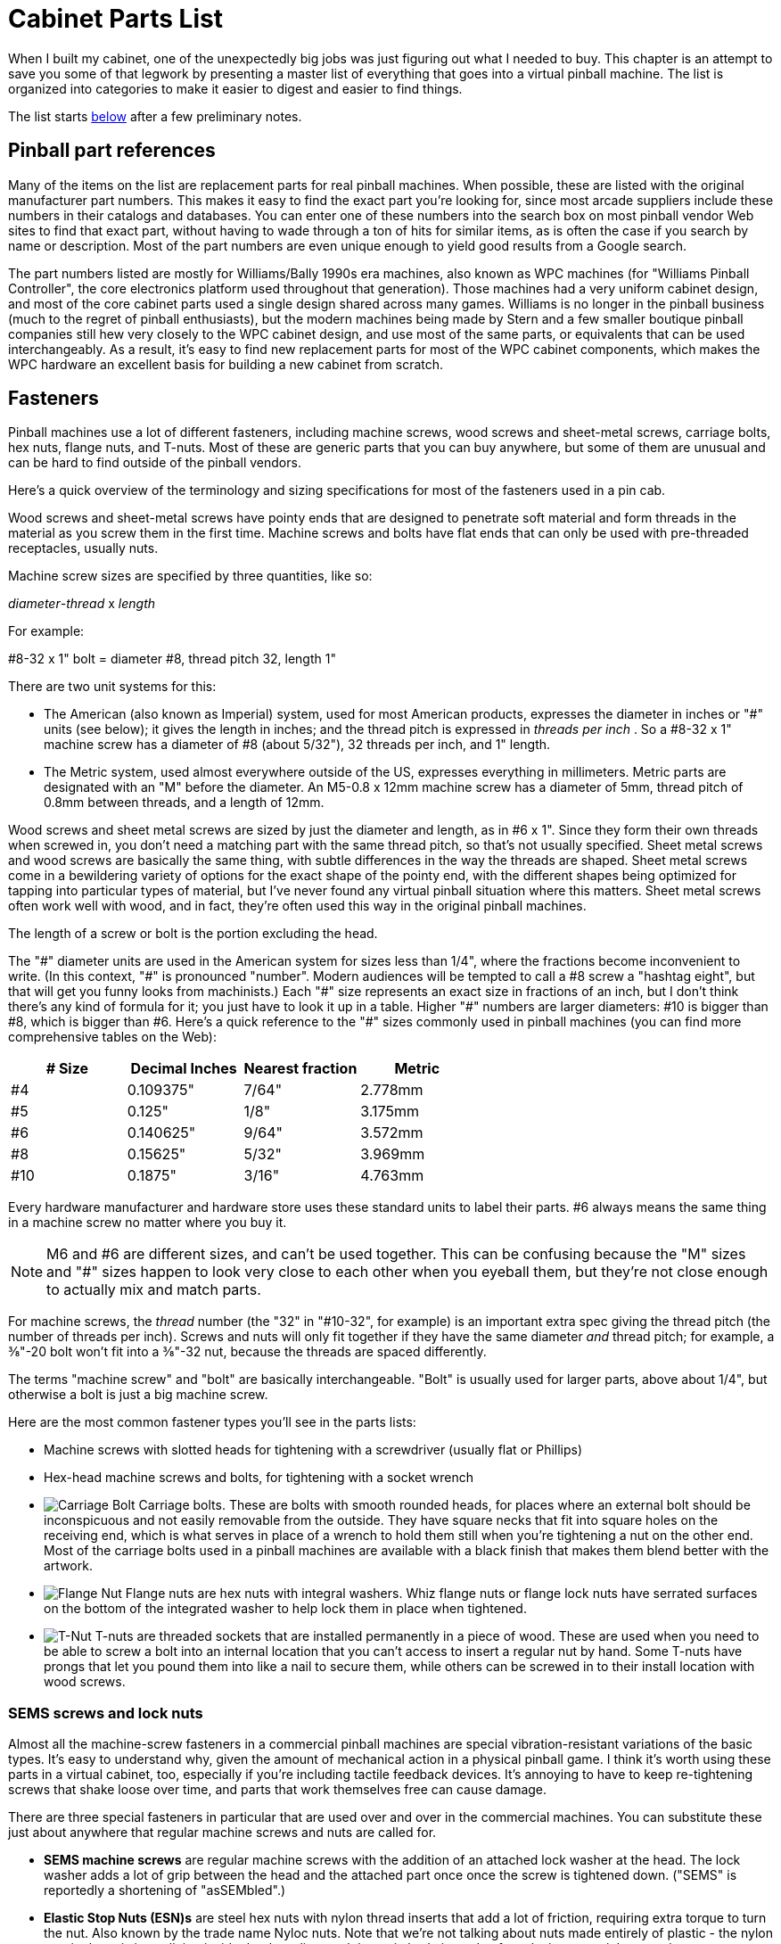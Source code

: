 [#cabinetPartsList]
= Cabinet Parts List

When I built my cabinet, one of the unexpectedly big jobs was just figuring out what I needed to buy.
This chapter is an attempt to save you some of that legwork by presenting a master list of everything that goes into a virtual pinball machine.
The list is organized into categories to make it easier to digest and easier to find things.

The list starts xref:#masterPartsList[below] after a few preliminary notes.

== Pinball part references

Many of the items on the list are replacement parts for real pinball machines.
When possible, these are listed with the original manufacturer part numbers.
This makes it easy to find the exact part you're looking for, since most arcade suppliers include these numbers in their catalogs and databases.
You can enter one of these numbers into the search box on most pinball vendor Web sites to find that exact part, without having to wade through a ton of hits for similar items, as is often the case if you search by name or description.
Most of the part numbers are even unique enough to yield good results from a Google search.

The part numbers listed are mostly for Williams/Bally 1990s era machines, also known as WPC machines (for "Williams Pinball Controller", the core electronics platform used throughout that generation).
Those machines had a very uniform cabinet design, and most of the core cabinet parts used a single design shared across many games.
Williams is no longer in the pinball business (much to the regret of pinball enthusiasts), but the modern machines being made by Stern and a few smaller boutique pinball companies still hew very closely to the WPC cabinet design, and use most of the same parts, or equivalents that can be used interchangeably.
As a result, it's easy to find new replacement parts for most of the WPC cabinet components, which makes the WPC hardware an excellent basis for building a new cabinet from scratch.

== Fasteners

Pinball machines use a lot of different fasteners, including machine screws, wood screws and sheet-metal screws, carriage bolts, hex nuts, flange nuts, and T-nuts.
Most of these are generic parts that you can buy anywhere, but some of them are unusual and can be hard to find outside of the pinball vendors.

Here's a quick overview of the terminology and sizing specifications for most of the fasteners used in a pin cab.

Wood screws and sheet-metal screws have pointy ends that are designed to penetrate soft material and form threads in the material as you screw them in the first time.
Machine screws and bolts have flat ends that can only be used with pre-threaded receptacles, usually nuts.

Machine screw sizes are specified by three quantities, like so:

_diameter_-_thread_ x _length_

For example:

#8-32 x 1" bolt = diameter #8, thread pitch 32, length 1"

There are two unit systems for this:

* The American (also known as Imperial) system, used for most American products, expresses the diameter in inches or "#" units (see below); it gives the length in inches; and the thread pitch is expressed in _threads per inch_ .
So a #8-32 x 1" machine screw has a diameter of #8 (about 5/32"), 32 threads per inch, and 1" length.
* The Metric system, used almost everywhere outside of the US, expresses everything in millimeters.
Metric parts are designated with an "M" before the diameter.
An M5-0.8 x 12mm machine screw has a diameter of 5mm, thread pitch of 0.8mm between threads, and a length of 12mm.

Wood screws and sheet metal screws are sized by just the diameter and length, as in #6 x 1".
Since they form their own threads when screwed in, you don't need a matching part with the same thread pitch, so that's not usually specified.
Sheet metal screws and wood screws are basically the same thing, with subtle differences in the way the threads are shaped.
Sheet metal screws come in a bewildering variety of options for the exact shape of the pointy end, with the different shapes being optimized for tapping into particular types of material, but I've never found any virtual pinball situation where this matters.
Sheet metal screws often work well with wood, and in fact, they're often used this way in the original pinball machines.

The length of a screw or bolt is the portion excluding the head.

The "\#" diameter units are used in the American system for sizes less than 1/4", where the fractions become inconvenient to write.
(In this context, "#" is pronounced "number".
Modern audiences will be tempted to call a \#8 screw a "hashtag eight", but that will get you funny looks from machinists.) Each "#" size represents an exact size in fractions of an inch, but I don't think there's any kind of formula for it; you just have to look it up in a table.
Higher "\#" numbers are larger diameters: #10 is bigger than #8, which is bigger than #6.
Here's a quick reference to the "#" sizes commonly used in pinball machines (you can find more comprehensive tables on the Web):

[cols="1,1,1,1"]
|===
|# Size|Decimal Inches|Nearest fraction|Metric

|#4
|0.109375"
|7/64"
|2.778mm

|#5
|0.125"
|1/8"
|3.175mm

|#6
|0.140625"
|9/64"
|3.572mm

|#8
|0.15625"
|5/32"
|3.969mm

|#10
|0.1875"
|3/16"
|4.763mm

|===

Every hardware manufacturer and hardware store uses these standard units to label their parts.
#6 always means the same thing in a machine screw no matter where you buy it.

NOTE: M6 and \#6 are different sizes, and can't be used together.
This can be confusing because the "M" sizes and "#" sizes happen to look very close to each other when you eyeball them, but they're not close enough to actually mix and match parts.

For machine screws, the _thread_ number (the "32" in "#10-32", for example) is an important extra spec giving the thread pitch (the number of threads per inch).
Screws and nuts will only fit together if they have the same diameter _and_ thread pitch; for example, a ⅜"-20 bolt won't fit into a ⅜"-32 nut, because the threads are spaced differently.

The terms "machine screw" and "bolt" are basically interchangeable.
"Bolt" is usually used for larger parts, above about 1/4", but otherwise a bolt is just a big machine screw.

Here are the most common fastener types you'll see in the parts lists:

* Machine screws with slotted heads for tightening with a screwdriver (usually flat or Phillips)
* Hex-head machine screws and bolts, for tightening with a socket wrench
* image:images/carriage-bolt.png["Carriage Bolt"]
Carriage bolts.
These are bolts with smooth rounded heads, for places where an external bolt should be inconspicuous and not easily removable from the outside.
They have square necks that fit into square holes on the receiving end, which is what serves in place of a wrench to hold them still when you're tightening a nut on the other end.
Most of the carriage bolts used in a pinball machines are available with a black finish that makes them blend better with the artwork.

* image:images/flange-nut.png["Flange Nut"]
Flange nuts are hex nuts with integral washers.
Whiz flange nuts or flange lock nuts have serrated surfaces on the bottom of the integrated washer to help lock them in place when tightened.

* image:images/t-nut.png["T-Nut"]
T-nuts are threaded sockets that are installed permanently in a piece of wood.
These are used when you need to be able to screw a bolt into an internal location that you can't access to insert a regular nut by hand.
Some T-nuts have prongs that let you pound them into like a nail to secure them, while others can be screwed in to their install location with wood screws.

=== SEMS screws and lock nuts

Almost all the machine-screw fasteners in a commercial pinball machines are special vibration-resistant variations of the basic types.
It's easy to understand why, given the amount of mechanical action in a physical pinball game.
I think it's worth using these parts in a virtual cabinet, too, especially if you're including tactile feedback devices.
It's annoying to have to keep re-tightening screws that shake loose over time, and parts that work themselves free can cause damage.

There are three special fasteners in particular that are used over and over in the commercial machines.
You can substitute these just about anywhere that regular machine screws and nuts are called for.

*  *SEMS machine screws* are regular machine screws with the addition of an attached lock washer at the head.
The lock washer adds a lot of grip between the head and the attached part once once the screw is tightened down.
("SEMS" is reportedly a shortening of "asSEMbled".)
*  *Elastic Stop Nuts (ESN)s* are steel hex nuts with nylon thread inserts that add a lot of friction, requiring extra torque to turn the nut.
Also known by the trade name Nyloc nuts.
Note that we're not talking about nuts made entirely of plastic - the nylon part in these is just a lining inside the threading, and the main body is made of steel, zinc, or stainless steel.
*  *Keps nuts* are hex nuts with permanently attached lock washers.
As with SEMS screws, the lock washers add grip between the nut and the attached part when the nut is tightened.
In the commercial pinballs, ESNs are much more common and could be considered the default, but Keps nuts are useful in places where you can't (or don't want to) apply a lot of torque to the screw that the nut attaches to.
("Keps" is a trade name, taken from "shaKEProof".
They're also called K-lock nuts and washer nuts.)

== Cabinet trim hardware variations

The WPC cabinets were basically all the same - Williams came up with a good design and stuck to it for many years.
But there was one significant variation to be aware of: a number of titles, marketed as the "Superpin" games, had extra-wide bodies for the main cabinet, allowing a wider-than-normal playfield.
All of extra-wide titles came in the same extra-wide size, so even taking these into account, there are still only two widths we need to concern ourselves with: the standard machines and the widebody machines.
What's more, the only thing that's different about the widebody machines is the width of the main cabinet; the other dimensions (including the backbox dimensions) and all design elements are identical between the regular and widebody machines.
As a result, the widebodies share all the same hardware with the standard machines except for the main front-top metal trim piece, known as the lockdown bar, and of course the glass cover.

If you go back further in time, before the 1990s, the cabinets become increasingly different from WPC machines.
You should be aware of this when you go shopping, particularly if you shop on eBay for used parts.
If you're building from scratch to the WPC plans, you'll want to make sure that any used parts you buy are compatible with WPC cabinets.

By the same token, if you're refurbishing a used cabinet from the 1980s or before, check carefully when buying new replacement parts from arcade suppliers, because arcade suppliers mostly stock parts for 1990s machines.
New parts probably won't fit a 1970s cabinet unless they're specifically listed as such.
If you are trying to refurbish an old cabinet, one particularly good arcade vendor to try is Marco Specialties.
They have an unusually deep catalog with parts for lots of older machines.
Find the original operator's manual for the machine you're restoring, if possible, since that will usually include a detailed list of the machine's parts, with manufacturer part numbers that you can look up on pinball vendor Web sites to find the exact version.
If you shop on eBay, it's harder to be sure of compatibility.
Ideally, look for parts for the exact title you're refurbishing, but failing that, go by manufacturer and year; the pinball makers mostly re-used parts across their product lines for a few years at a time, so a part of the same vintage from the same manufacturer will usually fit.

== Where to buy

Most of the parts in the master list are fairly standardized, interchangeable parts used in most WPC-era machines, and in most cases, used in 2000s machines from Stern, Jersey Jack, and others.
Most of these parts are readily available on the Web from pinball parts vendors and arcade machine dealers.
If you live in a major metro area, you might even be able to find a local arcade dealer who stocks some parts, although you'll probably need to look to the Web for the more obscure stuff.

Some of the vendors I've used:

*  link:https://www.pinballlife.com/[Pinball Life]
*  link:https://www.marcospecialties.com/[Marco Specialties]
*  link:https://planetarypinball.com/[Planetary Pinball Supply]
*  link:https://virtuapin.net/[VirtuaPin]

Most of the generic hardware (nuts, bolts, screws) can also be found at hardware stores, Amazon, and eBay.
Note that some of these are available in special finishes from the pinball vendors that you might not find at regular hardware stores (e.g., carriage bolts in black, chrome bolts for attaching the legs).

Custom-cut pieces of glass can be found locally almost anywhere from window glass stores.
Check for local businesses that install and repair residential windows.
Custom sizes of acrylic and other plastics can be found locally at plastics stores and some hardware stores.
(If you're on the west coast, check for a local link:https://tapplastics.com/[TAP Plastics] .) You can also buy an uncut acrylic sheet from a hardware store and cut it to size yourself with a special plastic cutter knife, but that doesn't produce as clean a cut as you can get from a pro at a plastics store.

== VirtuaPin part bundles

If you're building a cab from scratch, you can save some time on shopping (and possibly save money as well) by buying a pre-packaged parts bundle from link:https://www.virtuapin.net/[VirtuaPin] .
You can find these on their Web site under "Bundle Deals".
They offer two packages of particular interest to new cab builders:

*VirtuaPin Cab Builder's Kit:* This includes most of the standard cabinet hardware items used on typical 1990s era machines (the "Williams WPC" style).
The kit comes in standard-body and wide-body versions, so choose the one matching your cabinet plans.
Parts included in these kits are marked in the lists below with #VP Cab Kit#

I recommend this kit.
It's cheaper than buying the same parts individually, and it gets you about 80% of the way to a complete cab in terms of the accessories.

The only downside is that the kit is only available in the standard chrome/stainless steel finishes for the trim parts.
That's exactly what most people want, since it's the standard look on most real machines.
But some of the newer Stern machines come with a powder-coat finish on most of the metal trim, color-coordinated to complement the artwork.
That's a nice upgraded look that you might want for your own build.
Other metallic finishes are possible as well, such as brass.
Another custom upgrade that some people want is a lock bar with a "Fire" button in the middle.
That requires a special lock bar and matching "receiver", which you can't currently get with the VirtuaPin kit.
If you want to choose your own finishes (see "Custom finishes" below) or include a "Fire" button on the lock bar, you're better off skipping the kit and buying everything _à la carte_ , since you'd throw away most of the kit.

It's also possible to adapt the standard lockbar hardware for a Fire button, but it takes a bit of work.
See xref:cabHardware.adoc#FireButtonWithStandardLockbar[Cabinet Hardware Installation] for details.

*VirtuaPin Button Kit:* This includes most of the buttons in a typical virtual cab.
In the list below, we've marked the items in this kit with #VP Button Kit#

I'm ambivalent on this kit.
It'll save you some time, but it's less of a bargain than the cab builder's kit because it includes some buttons you probably won't use.
It also lacks some that you might want to add.
If you don't mind doing the extra planning and shopping, I'd skip this kit and buy buttons individually, so that you can get exactly what you want.

== Custom finishes

Most of the exterior metal trim - legs, side rails, lockdown bar - is available in multiple finishes.
The "standard" finishes are chrome for the legs, brushed stainless steel for the lock bar and side rails, and black powder-coat for the coin door.
With some extra work, you can get all these parts in other finishes, such as brass, gold, or just about any powder-coat color.

The big vendors mostly just offer the standard finishes, but Marco Specialties often has a few alternatives available to match recent Stern titles.
Stern typically releases a Limited Edition version of each new title, with upgraded trim, usually in a powder-coat color that complements the cabinet art.
Marco usually stocks a selection of such trim, but it's hit or miss.
If you're lucky, you might be able to find a full set of trim in a color featured on a past Stern LE game.

You might also be able to find trim in alternative finishes from pinball "mod" sellers.
A number of small vendors sell upgrade parts, including custom-finished trim, to the pinball collector market.
These guys all sell online and on eBay; try a Web search for "pinball side rail" (for example) plus the type of finish you're seeking.

If you have a specific idea for the look you want, your best option might be to buy "raw" or "unfinished" trim and find someone to apply the desired custom finish.
link:https://www.pinballlife.com/[Pinball Life] sells unfinished legs, side rails, and backbox hinges, specifically as a base for custom finishes.
This is a much better starting point than the standard parts, because a refinisher would have to strip the existing finish off first, which is expensive and time-consuming.

You can find services online that offer custom powder coat and metallic finishes - you ship them the parts, and they do the work and ship them back.
You might also be able to find a local business that does this, if you live in a major metro area.
Try looking for local shops that refinish antiques and/or auto and motorcycle parts.

[#masterPartsList]
== Master parts list for a virtual pinball machine

Miscellaneous supplies

[cols="1,3,1"]
|===
|Item|Description|Quantity

|Wire: 22-24 AWG stranded
|You'll use a surprising amount of wire to connect various parts of the machine together: buttons, lights, feedback devices.
It's convenient to have a few spools of wire on hand throughout the build.
You can use 22 or 24 gauge wire for practically everything, and it's cheaper (by the foot) to buy wire in large spools, so I'd pick one size and buy lots of it.
If you're only installing buttons, 100ft should be adequate; if you're installing feedback devices, you'll probably want at least 200ft on hand.
Buy several assorted insulation colors to make the wiring easier to trace.
|100ft+

|Wire: 18 AWG stranged
|You'll also need some thicker wire for some of the power wires and speaker wires.
I recommend 18 AWG as a good general-purpose choice for these higher power wires.
50 to 100 feet should be adequate for most pin cabs.
I'd start with two 25' spools, one with white insulation and one with black.
|50ft

|Solder
|A good quality solder makes a surprising difference in the ease of work and the quality of your results.
I really like Kester 44 rosin core solder.
You can get it in 1oz tubes, but the 1lb rolls are a much better deal if you think you might do any significant amount of soldering in the future.
|1oz-1lb

|#6 wood screws, various lengths
|I found that I used an amazing number of wood screws for all sorts of random tasks.
The vast majority were #6 wood screws - these are the right size for all sorts of miscellaneous jobs.
Keep an ample supply on hand so that you don't have to keep running to Home Depot.
Recommendation: buy 100 #6 x ½", 100 in ¾", 100 in 1", 100 in ¾", and perhaps 25 1¼".
|Lots

|Nails
|As with #6 screws, it's convenient to have a supply of various nails on hand.
You'll mostly need finishing nails rather than anything heavy-duty.
I mostly used 1" and ¾" brads, so I'd recommend buying a bunch of each.

|Lots

|Wood glue
|If you're doing your own woodworking or building from a flat pack, you'll need a good wood glue for the joints.
It's a good thing to have on hand for miscellaneous jobs even if you have a pre-assembled cab.

|1 tube

|Epoxy
|Some things are easiest to assemble or attach with a strong glue.
Get a two-component epoxy (the type with two tubes of goo that you mix together just before use).
I don't recommend "superglues" (cyanoacrylate glues) for most cab uses.
|1 tube
|===

Cabinet wood shell

[cols="1,3,1"]
|===
|Item|Description|Quantity

|Hardwood plywood, ¾", 4'x8' sheet
|If you're doing your own woodworking from scratch, I recommend using a furniture-quality hardwood plywood for all the cabinet pieces.
This is what they used on the real machines.
The ¾" thickness is important for making the accessories fit properly.
Some people use particle board or melamine, which are cheaper, but I prefer plywood.
MDO plywood (a hybrid sheet product with a plywood core and an MDF veneer) is an excellent alternative if you can find it.
It combines plywood's superior strength with the perfectly smooth surface finish of MDF, so there's essentially no prep work needed for paint or decals.
It's possible to make do with a single 4'x8' sheet, but it's easier with two sheets.
See xref:plywoodCuttingPlans.adoc#plywoodCuttingPlans[Plywood Cutting Plans for Cabinet Construction] .
|1 or 2

|Plywood, ½", 4'x8' sheet
|The cabinet floor and the back wall the backbox are typically made from 1/2" material.
Most commercial machines use particle board for these parts, since they're not cosmetic.
I prefer plywood since it's stronger and lighter.
|1

|Flat pack kit
|As an alternative to raw lumber, you can buy a pre-cut flat pack kit.
VirtuaPin and others sell these.
A flat pack has all the cabinet pieces cut to size and ready to assemble.
|1
|===

Cabinet artwork

Most cab builders opt for decals printed with custom artwork.
You can create your own artwork with a computer graphics program.
Decals are popular because they can make your cab look just like a real machine - done properly, they make for a very professional finish.
Some people prefer a simple black paint job or natural wood finish, and some go with stenciled paint decoration for a more vintage look (like machines from the 1960s or 1970s).
See xref:cabArt.adoc#cabinetArt[Cabinet Art] for ideas and resources.
[cols="1,3,1"]
|===
|Item|Description|Quantity

|Custom cabinet decal set
|A set of decals covering the visible surfaces of the cabinet and backbox.
|1

|Translite decal
|The backbox TV's display area will necessarily be smaller than the translite, so there will be some gaps around the edges. You can use decals to fill the gaps decoratively.
|1

|DMD panel decal
|The real machines during the late 1980s and early 1990s had printed artwork filling the DMD panel, with a custom design for each title to complement the backglass artwork. The later WPC-era machines (from about 1995 to 2000) switched to generic, matte black panels, decorated only with the manufacturer logo. I personally prefer the more ornate look of the early 1990s machines, which you can reproduce using a printed decal with your own custom artwork based on the graphics theme for your main cab. If you prefer the more neutral style of the later generic panels, you can approximate that with a simple black paint job.
|1
|===

Main cabinet hardware

[cols="1,3,1"]
|===
|Item|Description|Quantity

|Side rails
|WPC style: Williams/Bally A-12359-3, 01-8993-2
|2 #VP Cab Kit#

|Mounting tape for side rails
|Double-sided foam tape, ¾" wide, .032" (approx) thick. This goes between the rails and the side of the cabinet. About 80" length required.
|80 inches

|#8-32 x 1¼" carriage bolts
|For attaching the side rails
|2

|#8-32 hex ESN lock nut
|These go with the carriage bolts for attaching the side rails
|2

|Lockdown bar
a|* WPC Standard: Williams/Bally D-12615, A-18240
* WPC Widebody: Williams/Bally A-16055, A-17996 +
* WPC Custom width: available from link:https://www.virtuapin.net/[VirtuaPin] and others
* Stern standard width with center "FIRE" button: search for "premium lockbar"
|1 #VP Cab Kit#

|Lockdown bar receiver
a|* WPC (standard, widebody, or custom): Williams/Bally part A-16673-1, A-9174-4
* Stern lockbar receiver with center "FIRE" button: Stern 500-7237-00
*Important:* This part mates with the lockdown bar, so make sure you choose a receiver that matches the type of lockdown bar you have. The Williams WPC receiver is the same for standard, widebody, and custom widths of WPC lockbars. For other brands, check the vendor site for the compatible receiver after you select a lockbar.
|1 #VP Cab Kit#

|Leg brackets
|Williams/Bally 01-11400-1
|4 #VP Cab Kit#

|#8 x 5/8" wood screws, hex-head, slotted
|For attaching the leg brackets to the cabinet. Williams/Bally 4108-01219-11, 4608-01081-1
|32

|Steel legs
|Williams/Bally A-19514
|4 #VP Cab Kit#

|Leg levelers with nuts
|Williams/Bally 08-7377
|4 #VP Cab Kit#

|Cabinet leg protectors
|Optional; these can help protect the cabinet decals or paint from wear around the leg joints. These weren't original equipment on WPC-era machines; Marco Specialties and Pinball Life carry several options, including felt and metal versions. The metal ones are said to be better for decals, but this is moot if you trim the decals around the leg contact area.
|4

|Leg bolts, ⅜"-16 x 2¾" or 2½"
|The longer 2-¾" length is easier to work with, especially if you're using leg protectors. The type sold by pinball vendors has a chrome finish and rounded dome ("acorn") head for a nicer appearance than generic hex bolts from hardware stores. Williams/Bally 4322-01125-40
|8 #VP Cab Kit#

|Leg bolt nuts, ⅜"-16 thread
|Hex nuts, ⅝" outside diameter. Williams/Bally 4422-01117-00
|8

|⅜"-16 T-nuts
|Install in the "shelf" at the back of the cabinet, to mate with the wing bolts installed in the backbox floor to secure the backbox in the upright position.
|2

|Coin door
|The WPC style is available fully assembled with the mounting frame, coin slots, slam tilt switch, operator buttons, and wiring harness, but generally without the coin acceptor mechanisms. Williams/Bally part 09-37000-1; alternate part numbers: 09-46000, 09-96017, 09-17002-26, 09-23002-1, and 09-61000-X, 09-61000-1.
Available as an add-on in the VP cab kit
|1

|Coin mechanisms for coin door
|Optional. You need these if you want use actual coins. One "mech" is required per coin slot (the WPC doors above have two slots).
|1-2

|¼"-20 x 1¼" carriage bolts, black
|For attaching coin door and lockdown bar. Williams/Bally 4320-01123-20B
NOTE: another 6 are needed for backbox

|6 #VP Cab Kit#

|¼"-20 flange locknuts
|Williams/Bally 4420-01141-00
NOTE: another 6 are needed for backbox
|6 #VP Cab Kit#

|Cashbox
|Optional. Sits under the coin slots to collect inserted coins. You need _something_ for this purpose if you plan to use coins; the standard box is well designed for the job, but it's rather large. You might prefer to improvise something more compact. The standard cashbox consists of two parts: the plastic tray (Williams part 03-7626, Stern part 545-5090-00), and a metal cover (Williams part 01-10020, Stern 535-5013-03, 535-5013-02, 535-5013-01).
|1

|Cashbox nest bracket
|Optional; recommended for use with a standard cashbox. Attaches to the inside front wall the cabinet just under the coin door to keep the cashbox from sliding around. Williams part #01-6389-01.
|1

|Cashbox lock bracket
|Optional; recommended for use with a standard cashbox. Attaches to the short dividing wall on the cabinet floor that delineates the cashbox area at the front, to anchor the cashbox when installed. Williams/Bally part 01-10030 or 1A-3493-1.
|1
|===


Playfield glass
[cols="1,3,1"]
|===
|Item|Description|Quantity

|Tempered glass sheet for playfield cover
a|* Standard body: 43" x 21" x 3/16", Williams A-08-7028-T
* Widebody: 43" x 23¾" x 3/16", Williams A-08-7028-1
* Custom cabinet: 3/16" thick tempered glass, cut to a custom size per your plans. You should be able to order this at a local window glass shop.
Tip: ask the shop to omit any marking or etching certifying that it's tempered glass. Glass makers might assume that you want a certification mark, since some building codes require the marking for certain uses in home construction, such as a glass shower enclosure. You don't need any certification for use in a pinball machine, though, so you'd probably prefer to omit any such markings, to avoid visual clutter.
|1

|Playfield glass rear plastic channel
a|Standard width: Williams/Bally 03-8091 Widebody: Williams/Bally 03-8091-2
|1 #VP Cab Kit#

|Playfield glass side rail plastic channels
|Williams/Bally 03-7135-1
|2 #VP Cab Kit#
|===

[#ballShooterAssembly]
Plunger

[cols="1,3,1"]
|===
|Item|Description|Quantity

|Fully assembled: Williams/Bally B-12445-1, B-12445-6, B-12445-7.
a|You can also buy the individual parts separately if you wish to customize. Pinball Life lets you choose colors for the knob and rubber tip, but you'll have to buy _à la carte_ if you want a custom knob. Note that you can buy a knobless shooter rod and epoxy on your own custom knob for a unique look. Note also that springs are available in different tensions. I'd recommend a lower tension spring for virtual pinball use since you're never going to hit an actual ball: lower tension means lower speed and less cabinet rattling. The part numbers below are Williams/Bally references as usual:

* Shooter rod: 20-9253
* Shooter housing: 21-6645-1
* Shooter housing sleeve: 03-7357
* Barrel spring (¾" long x ⅝" diam): 10-149
* Inner spring (5½" long x ½" diam): 10-148-1
* E-clip (⅜" shaft, 5/16" groove): 20-8712-37
* Washers (25/64" x ⅝", 16 gauage, qty 2): 4700-00051-00
* Rubber Tip: 545-5276-00

If you buy a commercial plunger kit, the plunger assembly is usually included.

|1

|Ball shooter mounting plate
|Williams/Bally 01-3535
Note! This *isn't* typically included in the commercial plunger kits or the "complete assemblies" sold by arcade vendors.
|1

|#10-32 x ⅝" machine screws
|Not typically included with commercial plunger kits or complete assemblies.
|3

|===

Tilt-up playfield TV mounting

Hardware for the tilt-up mechanism described in xref:playfieldMounting.adoc#playfieldMounting[Playfield TV Mounting] . Only needed for that design (or a a similar design).

[cols="1,3,1"]
|===
|Item|Description|Quantity

|Playfield holder bracket (left side)
|Williams/Bally 01-8726-L-1
|1

|Playfield holder bracket (right side)
|Williams/Bally 01-8726-R-1
|1

|Pivot nut, 7/16"
|Williams/Bally 02-4244. The 1/2" version (Williams 02-4329) will also work.
|2

|Carriage bolt, 3/8"-16 x 1-3/4", black
|
|2

|Washer, 3/8" x 1" outside diameter (quantity 2)
|
|1

|Hex nut, 3/8"-16
|
|2

|===

Backbox hardware

[cols="1,3,1"]
|===
|Item|Description|Quantity

|Backbox hinges
|Williams/Bally 01-9011.2-R, 01-9011.2-L
|2 #VP Cab Kit#

|Hex pivot bushings for backbox hinges
|½" shaft, ¾" diameter head, ¼" hex center, ⅜-16 thread. Williams/Bally 02-4352
|2 #VP Cab Kit#

|Pivot bushing carriage bolts
|⅜"-16 thread, ¾" long. Williams/Bally 4322-01139-12B
|2 #VP Cab Kit#

|¼"-20 x 1¼" carriage bolts, for attaching backbox hinges
|Williams/Bally 4320-01123-20B
This is in addition to the 6 needed for the coin door and lockdown bar. The VP cab kit provides 10, so you need two extra for the full set.
|6 #VP Cab Kit#

|Backbox hinge backing plates
|These go inside the backbox to strengthen the connection points for the carriage bolts above. Williams/Bally 01-9012
|2

|¼"-20 whiz flange locknuts
|Williams/Bally 4420-01141-00
This is in addition to the 6 needed for the coin door and lockdown bar. The VP cab kit provides 10, so you need two extra for the full set.
|6 #VP Cab Kit#

|Backbox latch
|Williams/Bally 20-9347
|1 #VP Cab Kit#

|Backbox latch bracket
|Williams/Bally 01-8397
|1 #VP Cab Kit#

|Wing bolts, ⅜"-16 x 2"
|Install in the floor of the backbox to lock the backbox in the upright position. Williams/Bally 20-9718
|2

|Backbox translite lock plate assembly
|Keyed lock to secure the translite. Not truly necessary in home use, but a nice touch to complete the look of the real machines. Williams/Bally A-13379
|1

|Lower speaker panel bracket
|A black metal "U" channel that screws into the bottom of the backbox, to hold the DMD panel in place. The only place I've seen the original part for sale is link:https://planetarypinball.com/[PlanetaryPinball.com] , but you can sometimes find upgraded versions in custom finishes (brass, chrome) from "mods" vendors. You can substitute a generic aluminum ⅝" x ⅝" U channel from a hardware store, cut to the required length (27⅛" for the standard backbox width) and painted black. Williams/Bally 01-8569-1
|1

|===

Translite

[cols="1,3,1"]
|===
|Item|Description|Quantity

|Tempered glass or acrylic (Plexiglass) sheet, 18⅞" x 27" x ⅛" thick
|
|1

|Backglass side trim
|Black trim pieces that attach to the side edges of the translite. Williams/Bally 03-8228-3
|2 #VP Cab Kit#

|Backglass top trim
|Black trim piece that attaches to the top edge of the translite. Williams/Bally 03-8228-2
|1 #VP Cab Kit#

|Backglass lift channel
|Black trim piece that attaches to the bottom edge of the translite, and serves as a handle for removing it from the backbox. This fits into the speaker panel H channel. Williams/Bally 03-8229-1
|1 #VP Cab Kit#

|===


Speaker/DMD panel (pre-WPC-95 style)

This is the separate panel at the bottom of the backbox, below the backglass, that you see on real 1990s pinballs. Many virtual cab builders reproduce this look by using the same type of panel, since it gives the machine a modern appearance and also provides an excellent place to put the audio speakers. This whole panel is optional, though; if you prefer the vintage look where the entire backbox is devoted to a single large backglass, you can skip the panel and use a larger backbox TV.

These parts are for the pre-WPC-95 style, used on Williams machines from about 1990 through 1995. A different style was used on later machines, with a single-piece molded plastic panel; those parts are listed below. See xref:dmdAssembly.adoc#dmdAssembly[Speaker/DMD Panel] for a comparison of the two types.

[cols="1,3,1"]
|===
|Item|Description|Quantity

|Speaker panel H channel
|Black trim piece that attaches to the top edge of the DMD panel. The "H" shape makes a channel in the top that the translite fits into, to hold the translite in place. Williams/Bally 03-8265-1
|1 #VP Cab Kit#

|Speaker panel latch brackets
|These hold the speaker panel in place in the backbox. Williams/Bally 01-8535
|2

|#8-32 x 3/8" flat-head countersunk machine screws
|These attach the latch brackets to the speaker panel. Williams/Bally 4008-01041-06
|4

|#8-32 x 3/8" pan-head machine screws
|For attaching the speakers and "H" channel trim to the speaker panel. Williams/Bally 4008-01005-06, or SEMS version (with attached locking washer) 4006-01003-06
|12

|#8 external tooth locking washer
|For attaching the speakers and "H" channel trim to the speaker panel (required only if you're not using a SEMS screw with attached washer). Williams/Bally 4703-00008-00
|12

|4" Speaker screen for backbox speakers
|Use for DMD panels with 4" speaker openings. The standard type is black plastic; they're also available in metallic finishes (brass, chrome). Stern 535-8081-00, 535-8081-01
|2

|WPC-95 speaker screen for backbox speakers
|This is specifically designed for the molded plastic WPC-95 speaker panel, but it should also be adaptable to a 5.25" speaker opening in the older style of panel. You might have to cut holes for the speaker mounting screws to make it fit properly. Williams/Bally 04-10382-7-4
|2

|7" Speaker screen for backbox speakers
|Can be used for DMD panels with 5.25" speaker openings, but you have to cut it to size. Williams/Bally 03-8603-1, 03-8603-3, 01-6733.
|2

|Dot Matrix Display device
a|This is the display device that goes in the opening in the middle of the panel to display the score and other graphics. Options

* 15-16" LCD TV, monitor, or laptop display
* PinDMD 2 or 3 (commercial "real DMD" device)
* Pin2dmd (DIY open-source LED DMD device)
|1

|===

Speaker/DMD panel (WPC-95 style)

These parts are for the WPC-95 style of speaker panel used on Williams machines from 1995 and after. This type of panel is made from molded plastic. Machines from 1990 through 1995 used a different style with an MDF panel and plastic facing printed with graphics; the parts for the older style are listed above. See xref:dmdAssembly.adoc#dmdAssembly[Speaker/DMD Panel] for a comparison of the two types.

[cols="1,3,1"]
|===
|Item|Description|Quantity

|WPC-95 speaker panel
|Available with embossed Williams or Bally logos in silver or gold. Williams/Bally 04-10382-7A, 04-10382-7B, 04-10374-7A, 04-10374-7G.
|1

|Bushing buttons
|Installed in the backbox to support the speaker panel. Williams/Bally 02-5223
|4

|Speaker grill
|Usually included with the speaker panel assembly; available separately if not. Williams/Bally 04-10382-7-4
|2

|Speaker retainer rings for 5.25" speakers
|The speaker panel assembly might include retainer rings for 5.25" and 3" speakers. For a virtual cab you'll usually want two of the 5.25" retainers, so you might need to order one separately. Williams/Bally 04-10382-7-2
|2

|Dot matrix display shield
|Clear plastic cover for the DMD window. Might be included with the speaker panel assembly. Williams/Bally 01-13636
|1

|===

PC

For the sake of making this list fairly comprehensive, here's a list of the typical PC components you'll need. This is only an outline, though; we must leave it to you to decide on specific products. See xref:pc.adoc#pc[Designing the PC] for guidance.

[cols="1,3,1"]
|===
|Item|Description|Quantity

|Operating System
|Windows 7, 8, or 10 recommended. Home edition is fine.
|1

|CPU
|A CPU with 4 or more cores is recommended, such as a current generation Intel Core i5 series.
|1

|Motherboard
|Choose a motherboard based on the CPU you wish to use. Motherboards are designed to work with specific CPU types, so your choices will depend on the CPU type you plan to use.
|1

|CPU fan
|Most modern CPUs require a powered fan to be directly mounted on the CPU itself. Your CPU purchase might include this if you buy a boxed retail package; if not, many suitable third-party options are available.
|1

|Graphics adapter
|Virtual Pinball isn't as demanding as other 3D games but does require at least a mid-range graphics adapter. If cost is no object, buy a high-end gaming card. But those are usually two to three times as expensive the mid-range cards, which are fine for pinball. Get a card with at least 2GB, preferably 3G or more. You generally should use only *one* graphics adapter even for a 2- or 3-monitor system, as performance is usually higher with one card driving multiple monitors than with multiple cards.
|1

|ATX power supply
|Choose the wattage capacity according to the needs of your motherboard and graphics card.
|1

|RAM (system memory)
|Choose RAM chips that match the specs for your motherboard. RAM contributes to performance; more is better.
|1

|Hard disk or SSD
|I'd recommend using an SSD (solid-state disk) over a conventional hard disk, both for the dramatically faster boot times and for the immunity to shock and vibration.
|1

|Case or tray
|Optional. Some people like to use a conventional PC case, but this takes up a lot of room inside the cabinet. It's more common to mount the motherboard and other components directly to the cab wall or floor. You might also consider a conventional metal case to enclose the PC parts, or a "motherboard tray" (an open frame that holds the motherboard and helps secure the expansion cards, but doesn't enclose anything).
|1

|Fans
|Most cab builders include at least two standard PC case fans to move air through the cabinet. These can be mounted on the floor and/or the rear wall.
|2+

|Disk cables
|Your motherboard will probably come with suitable cables for connecting your hard disk, but if not, you can buy these separately.
|1

|===

Power line input

[cols="1,3,1"]
|===
|Item|Description|Quantity

|Power strip
|Most cab builders like to be able to control power to the whole system through the PC's soft power button. You can do this with a "smart" power strip inside the cab, or you buy an ordinary power strip and make it "smart" with a contactor. A separate power strip in the backbox is useful (perhaps a small one with only 3 or 4 outlets), for plugging in the backbox TV(s) and any other devices situated there.
|1+

|12VDC contactor
|Not needed if you buy a "smart" power strip. If you buy an ordinary power strip, though, you use a contactor to make it act like a smart one. Route the line power to all devices other than the PC (including the TVs and the feedback device power supplies) through the contactor, and control the contactor via the main PC power supply's 12V output. When the PC is on, the contactor turns on and supplies power to everything else. More on this in xref:powerSwitching.adoc#powerSwitching[Power Switching] .
|1

|===

Buttons

This is a list of the most common buttons needed for a virtual cab. Many cabs have extra buttons beyond these. See xref:cabButtons.adoc#cabinetButtons[Cabinet Buttons] for specific products to buy and a more comprehensive list of optional buttons.

Some buttons have light bulbs inside. You can hard-wire these to be always lighted, but most people want the software to be able to control them so that they turn on and off at appropriate times during game play. To do this, you have to treat the lights as _output_ devices, meaning the lights have to be connected to a separate output controller. The button controller only handles the switch part of the button. See xref:feedbackDevices.adoc#feedbackDevices[Feedback Devices Overview] for more on this.

[cols="1,3,1"]
|===
|Item|Description|Quantity

|Flipper buttons
a|You need two for regular flipper buttons, and another two for Magna Save buttons if desired. If you want to light the buttons, buy a transparent type; if you want to light them with variable color (RGB) lights, buy clear transparent buttons.

Flipper buttons come in two lengths: 1⅛" and 1⅜". The VirtuaPin button kit uses the longer type to mate with their switch holders. Most real machines use the shorter length, so most of the options available from pinball vendors are only available in the shorter length. If you're looking for transparent buttons for illumination but you want the longer length so that you can use the VirtuaPin switch holders, look for part 515-7791-00.

* 1⅛" buttons: part number A-16883
* 1⅜" buttons (not transparent): part 3A-7531
* 1⅜" buttons, transparent: 515-7791-00, 3A-7531-13

|2-4 #VP Button Kit#

|Flipper button leaf switches
|The flipper buttons mentioned above are just the _buttons_ , without the electronic switch part. The buttons have to be paired with switches. The gold standard is *leaf switches* . Some newbie cab builders really want to use microswitches instead, since they're so much easier to find and install, but it's almost universally agreed that leaf switches are the only thing that feels right. The problem with microswitches is that they have some intentional mechanical hysteresis at the point of contact, whereas leaf switches are perfectly smooth. That's critical for flippers because it gives you greater control and better tactile feedback.

For a virtual pin cab, it's best to use low-voltage leaf switches with *gold-plated contact points* . That's the only type VirtuaPin sells, so you'll be safe if you go with theirs. If you buy from a pinball vendors like Pinball Life or Marco Specialties, make sure you get the low-voltage, gold-plated type, because the pinball parts vendors also sell a high-voltage type designed for older pinball machines. The high-voltage switches use tungsten contact points, which have higher electrical resistance than gold contacts, so they don't work as well in low-voltage logic circuits.

|2-4 #VP Button Kit#

|Flipper button leaf switch holders
|Optional. VirtuaPin sells their leaf switches with plastic holders that fit over the buttons and are held in place with Palnuts (below). This makes the switch positioning and installation dead simple, but be aware that these only work with the long (1⅜") buttons. If you're using the more common 1⅛" buttons, these won't fit. The holders might also conflict with lighting devices for the buttons, such as the LiteMite boards (below).

If you can't use the holders, it's still fairly easy to install the leaf switches, by attaching them directly to the wall the cabinet. So you definitely don't _need_ the holders. But they're convenient if you're using compatible buttons.
|2-4 #VP Button Kit#

|Palnuts
|This screw onto the flipper button shaft on the inside of the cab to hold the button in place. You need one for each button. I prefer the nylon type, because they won't run the risk of shorting any nearby wire connections. Williams/Bally 02-3000, 20-9222, 3A-7532.
|2-4 #VP Button Kit#

|LiteMite PCBs for flipper button lighting (optional)
|These make it easy to install LEDs to illuminate transparent flipper buttons. Buy the full-color RGB type to let DOF set custom colors per game. Use one per flipper and Magna Save button.
|2-4

|Start button
|
|1 #VP Button Kit#

|Exit button
|
|1 #VP Button Kit#

|Extra Ball button (optional)
|
|1

|Launch Ball button (optional)
|
|1 #VP Button Kit#

|Coin button (optional)
|
|1

|Main PC power button
|
|1 #VP Button Kit#

|Tilt bob (optional)
|
|1

|===

Audio system

The list below shows the basic elements needed in your audio system. There are too many options to list specific products here, so most of these are generic descriptions. There are also several common audio system configurations, so some of this equipment only applies to certain configurations.

Quick overview: The "primary" audio system is usually a pair of speakers in the backbox plus a subwoofer in the main cabinet. Some cabinets also have a "secondary" system that places a separate set of speakers inside the main cabinet to play back mechanical playfield sound effects (ball rolling sounds, flippers, bumpers, etc). This can use two speakers, two speakers plus a subwoofer, or four speakers for "surround sound". The secondary system can even replace other tactile feedback devices, especially if you're using an "exciter" (also known as a tactile speaker or tactile subwoofer) in place of the regular speakers.

See xref:audio.adoc#audio[Audio Systems] for more details on o the various audio system configurations, and more specific product recommendations.

[cols="1,3,1"]
|===
|Item|Description|Quantity

|Amplifier for primary (backbox) audio system
|The standard setup needs a "2.1" channel amplifier (two stereo channels, one subwoofer channel). Most people use 12VDC car amplifiers. You can skip the amplifier if you're using powered PC speakers with their own built-in amplifier.
|1

|Midrange speakers for backbox speaker panel (primary audio system)
|
|2


|Subwoofer for main cabinet (primary audio system)
|
|1

|Amplifier for secondary audio system
|Optional. Only needed if you have a second audio system for mechanical playfield sounds.
|1

|Midrange speakers for secondary "in-cabinet" audio system
|Optional. Use one or two speakers for a basic system, four for a "surround" system (for placing sound effects at their proper location in the playfield area).
|1-4

|Subwoofer for secondary audio system
|Optional. Used for a 2.1 or 4.1 in-cabinet speaker system.
|1

|Tactile subwoofer for secondary audio system
|Optional; replaces the regular "subwoofer for secondary audio system" above. This can be used as a substitute for other tactile feedback devices, or together with them.
|1

|7" Speaker screen for subwoofer (or larger, if you're using a larger subwoofer)
|Williams/Bally 03-8603-1, 03-8603-3, 01-6733.
|1

|===

Feedback devices

Everything in this section is optional, applying only if you want to include feedback systems on your cab. If you're not sure you want feedback at all, you can build your cabinet without it initially, and add feedback systems later as a retrofit if you change your mind. It's a fairly isolated system that can be worked into a finished cabinet, although like anything else, it's always easier and neater if you plan for it from the outset. For recommendations for specific products and parts, see xref:feedbackDevices.adoc#feedbackDevices[Feedback Devices Overview] .

[cols="1,3,1"]
|===
|Item|Description|Quantity

|Output controller
a|USB device that receives commands from the pinball software on the PC and switches lights, solenoids, and motors on and off. Options:

* LedWiz
* PacLed
* Pinscape Controller
* SainSmart
|1

|Power boosters
a|Most output controllers can only handle devices with low power, such as LEDs. Power boosters let you connect higher power devices, such as solenoids and motors.

* Zeb's booster board
* Pinscape expansion boards
* DIY MOSFET circuit (described in xref:outputs.adoc#outputs[Pinscape Feedback Outputs] )
* Relays
|1

|Secondary PC power supply
|Most cab builders install a second ATX power supply for feedback devices, so that the main PC supply isn't affected by the extra load. PC power supplies are great for 5V and 12V devices because they have very large capacity; a cheap and low-end supply is fine for this job.
|1

|24V power supply
|Some devices require higher voltages. You can add an inexpensive closed-frame 24V supply if you have any devices that need it.
|1

|Step-down converter for 6.3V
|If you're using front-panel buttons with #555 incandescent bulbs, you can supply them using a step-down converter board to convert 12V from the PC PSU to the required 6.3V. Inexpensive converters are available on eBay to convert to selectable voltage levels. You can also find fixed-voltage 6V converters at link:https://www.pololu.com/[pololu.com] .
|1

|Step-down converter for shaker motor
|A second step-down converter can be used to supply your shaker motor. You can use this to reduce the voltage level if the shaking effect is too strong at full speed.
|1

|Step-up converter for replay knocker
|Pinball replay knockers are built for 50V supplies; they'll run on less but will make a weaker sound. A step-up converter can be used to supply them with higher voltages if desired.
|1

|High-output RGB LEDs for flashers
|A set of five bright RGB lights to reproduce the bright flashing lights on pinball playfields, for a more faithful reproduction of the real thing's brightness than the video rendition can achieve. Most people use 3W RGB "star" LEDs available on eBay.
|5

|Pinball dome lights for flashers
|
|5

|Strobe light
|This supplements the RGB flashers with an extra-bright white light for strobe effects. Most people use 22-LED white car strobe lights available on eBay.
|1-2

|Flipper feedback simulators
|A device inside the cabinet to simulate the tactile "thunk" of a flipper firing. You can use a real flipper assembly for the most authentic effect, but most people use a lower-cost option such as a contactor (a large relay) or a solenoid.
|2

|Slingshot feedback simulators
|Another tactile "thunk" effect generator. This is the same sort of effect as the flippers or bumpers, so most people use the same types of devices for all these, but some like to vary the devices to get different effects.
|2

|Bumper feedback simulators
|Another "thunk" device, usually done with the same types of devices as for flippers and slingshots.
|6

|Shaker motor
|A DC motor with an off-balance weight attached, to make the machine vibrate when activated for a rumble or earthquake effect.
|1

|Gear motor
|A DC motor with an integrated step-down gear, used for the noise the gears make. This is to simulate the sound of the motors that many real pinballs use to animate playfield elements.
|1

|Replay knocker
|
|1

|Fan
|Usually placed on the top of the backbox, _à la_  link:https://ipdb.org/machine.cgi?id=2765[Whirlwind] .
|1

|Beacons
|Rotating or flashing lights like on a police car, usually placed on top of the backbox. This is another light-show element, but it's also popular because so many real pinballs have these.
|1

|Under-cab or rear-facing RGB light strips
|RGB light strips attached to the underside of the cabinet and/or the back of the backbox, for ambient lighting while playing.
|1

|In-cab addressable RGB light strips
|A different type of light strip that allows each LED to be controlled individually. These can create animated lighting effects like on a theater marquis. A controller is required (below).
|1

|Controller for addressable RGB light strips
|
|1

|===